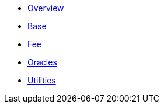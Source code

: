 * xref:index.adoc[Overview]
* xref:base.adoc[Base]
* xref:fee.adoc[Fee]
* xref:oracles.adoc[Oracles]
* xref:utilities.adoc[Utilities]
